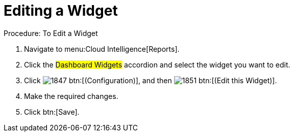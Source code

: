 [[_to_edit_a_widget]]
= Editing a Widget



.Procedure: To Edit a Widget
. Navigate to menu:Cloud Intelligence[Reports]. 
. Click the #Dashboard Widgets# accordion and select the widget you want to edit. 
. Click  image:images/1847.png[] btn:[(Configuration)], and then  image:images/1851.png[] btn:[(Edit this Widget)]. 
. Make the required changes. 
. Click btn:[Save]. 